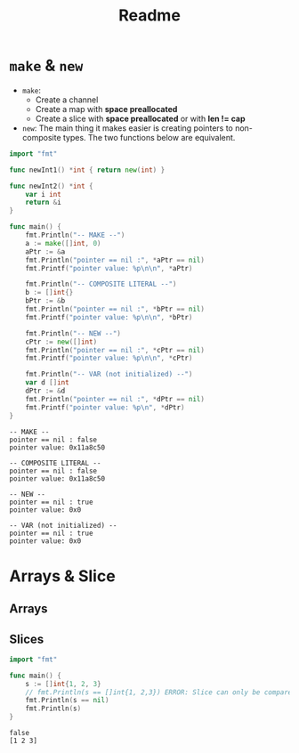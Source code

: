 #+TITLE: Readme

* ~make~ & ~new~

- ~make~:
  - Create a channel
  - Create a map with *space preallocated*
  - Create a slice with *space preallocated* or with *len != cap*
- ~new~:
  The main thing it makes easier is creating pointers to non-composite types.
  The two functions below are equivalent.
#+BEGIN_SRC go :exports both
import "fmt"

func newInt1() *int { return new(int) }

func newInt2() *int {
    var i int
    return &i
}

func main() {
    fmt.Println("-- MAKE --")
    a := make([]int, 0)
    aPtr := &a
    fmt.Println("pointer == nil :", *aPtr == nil)
    fmt.Printf("pointer value: %p\n\n", *aPtr)

    fmt.Println("-- COMPOSITE LITERAL --")
    b := []int{}
    bPtr := &b
    fmt.Println("pointer == nil :", *bPtr == nil)
    fmt.Printf("pointer value: %p\n\n", *bPtr)

    fmt.Println("-- NEW --")
    cPtr := new([]int)
    fmt.Println("pointer == nil :", *cPtr == nil)
    fmt.Printf("pointer value: %p\n\n", *cPtr)

    fmt.Println("-- VAR (not initialized) --")
    var d []int
    dPtr := &d
    fmt.Println("pointer == nil :", *dPtr == nil)
    fmt.Printf("pointer value: %p\n", *dPtr)
}
#+END_SRC

#+RESULTS:
#+begin_example
-- MAKE --
pointer == nil : false
pointer value: 0x11a8c50

-- COMPOSITE LITERAL --
pointer == nil : false
pointer value: 0x11a8c50

-- NEW --
pointer == nil : true
pointer value: 0x0

-- VAR (not initialized) --
pointer == nil : true
pointer value: 0x0
#+end_example

* Arrays & Slice

** Arrays

** Slices

#+BEGIN_SRC go :exports both
import "fmt"

func main() {
	s := []int{1, 2, 3}
	// fmt.Println(s == []int{1, 2,3}) ERROR: Slice can only be compared to nil
	fmt.Println(s == nil)
	fmt.Println(s)
}
#+END_SRC

#+RESULTS:
: false
: [1 2 3]
